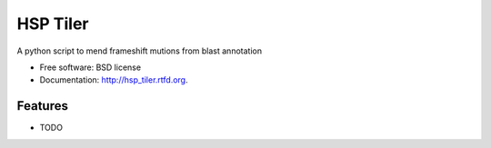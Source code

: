 ===============================
HSP Tiler
===============================

.. image:: https://badge.fury.io/py/hsp_tiler.png
    :target: http://badge.fury.io/py/hsp_tiler
    
.. image:: https://travis-ci.org/edraizen/hsp_tiler.png?branch=master
        :target: https://travis-ci.org/edraizen/hsp_tiler

.. image:: https://pypip.in/d/hsp_tiler/badge.png
        :target: https://crate.io/packages/hsp_tiler?version=latest


A python script to mend frameshift mutions from blast annotation

* Free software: BSD license
* Documentation: http://hsp_tiler.rtfd.org.

Features
--------

* TODO